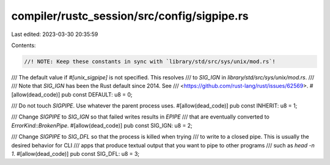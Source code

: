 compiler/rustc_session/src/config/sigpipe.rs
============================================

Last edited: 2023-03-30 20:35:59

Contents:

.. code-block:: rs

    //! NOTE: Keep these constants in sync with `library/std/src/sys/unix/mod.rs`!

/// The default value if `#[unix_sigpipe]` is not specified. This resolves
/// to `SIG_IGN` in `library/std/src/sys/unix/mod.rs`.
///
/// Note that `SIG_IGN` has been the Rust default since 2014. See
/// <https://github.com/rust-lang/rust/issues/62569>.
#[allow(dead_code)]
pub const DEFAULT: u8 = 0;

/// Do not touch `SIGPIPE`. Use whatever the parent process uses.
#[allow(dead_code)]
pub const INHERIT: u8 = 1;

/// Change `SIGPIPE` to `SIG_IGN` so that failed writes results in `EPIPE`
/// that are eventually converted to `ErrorKind::BrokenPipe`.
#[allow(dead_code)]
pub const SIG_IGN: u8 = 2;

/// Change `SIGPIPE` to `SIG_DFL` so that the process is killed when trying
/// to write to a closed pipe. This is usually the desired behavior for CLI
/// apps that produce textual output that you want to pipe to other programs
/// such as `head -n 1`.
#[allow(dead_code)]
pub const SIG_DFL: u8 = 3;


